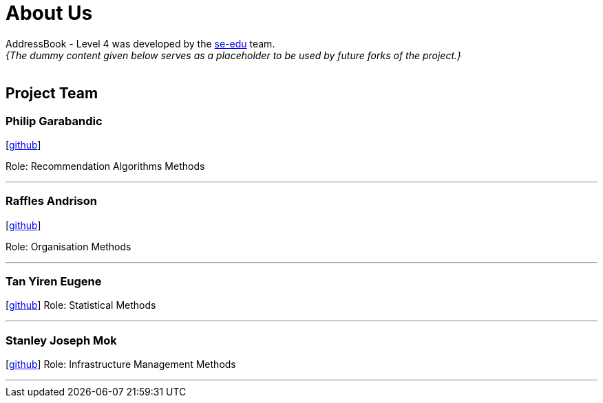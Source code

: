 = About Us
:site-section: AboutUs
:relfileprefix: team/
:imagesDir: images
:stylesDir: stylesheets

AddressBook - Level 4 was developed by the https://se-edu.github.io/docs/Team.html[se-edu] team. +
_{The dummy content given below serves as a placeholder to be used by future forks of the project.}_ +
{empty} +
 

== Project Team

=== Philip Garabandic

{empty}[https://github.com/PhilipPhil[github]]

Role: Recommendation Algorithms Methods

'''

=== Raffles Andrison
{empty}[http://github.com/rafflesandrison[github]]

Role: Organisation Methods

'''

=== Tan Yiren Eugene
{empty}[http://github.com/ReinSheer[github]]
Role: Statistical Methods

'''

=== Stanley Joseph Mok
{empty}[http://github.com/stanleymok[github]]
Role: Infrastructure Management Methods

'''
